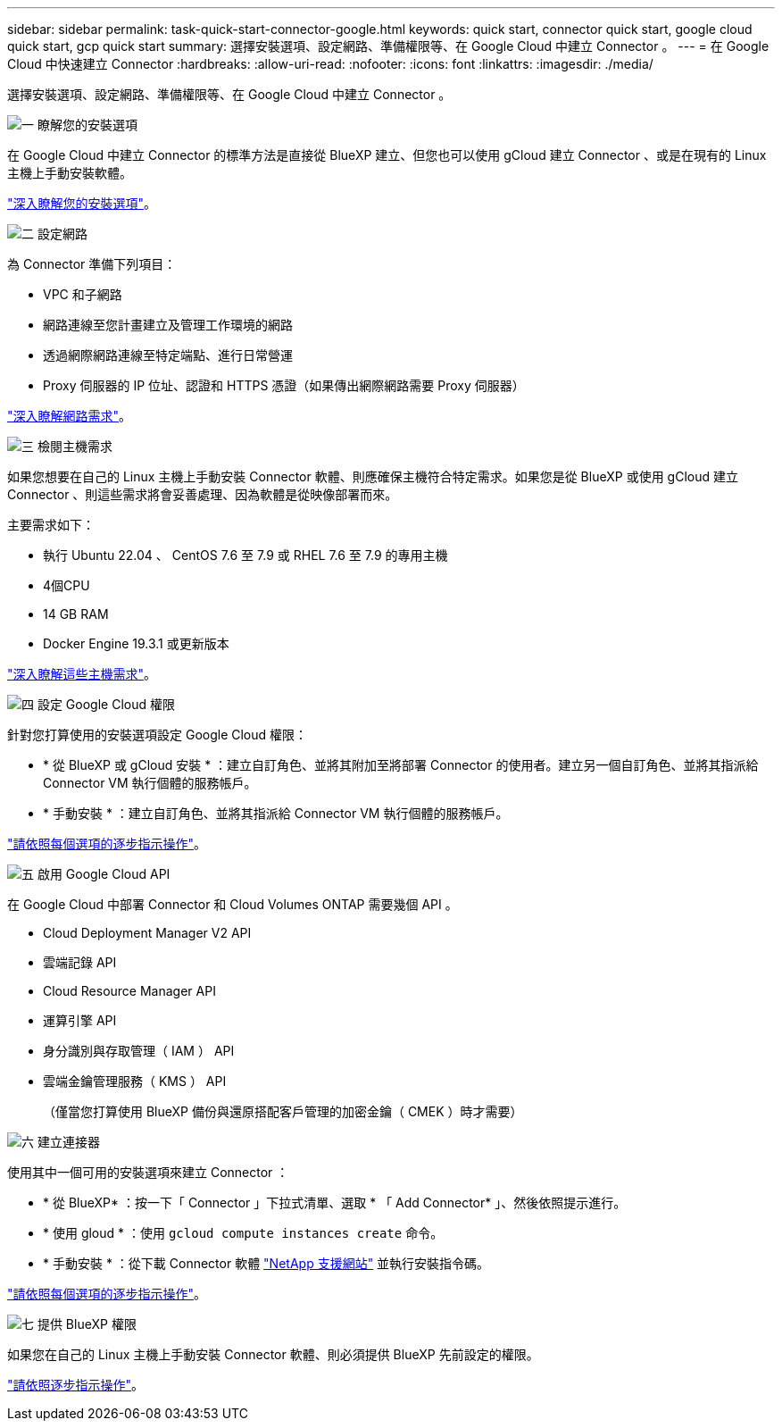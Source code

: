 ---
sidebar: sidebar 
permalink: task-quick-start-connector-google.html 
keywords: quick start, connector quick start, google cloud quick start, gcp quick start 
summary: 選擇安裝選項、設定網路、準備權限等、在 Google Cloud 中建立 Connector 。 
---
= 在 Google Cloud 中快速建立 Connector
:hardbreaks:
:allow-uri-read: 
:nofooter: 
:icons: font
:linkattrs: 
:imagesdir: ./media/


[role="lead"]
選擇安裝選項、設定網路、準備權限等、在 Google Cloud 中建立 Connector 。

.image:https://raw.githubusercontent.com/NetAppDocs/common/main/media/number-1.png["一"] 瞭解您的安裝選項
[role="quick-margin-para"]
在 Google Cloud 中建立 Connector 的標準方法是直接從 BlueXP 建立、但您也可以使用 gCloud 建立 Connector 、或是在現有的 Linux 主機上手動安裝軟體。

[role="quick-margin-para"]
link:concept-install-options-google.html["深入瞭解您的安裝選項"]。

.image:https://raw.githubusercontent.com/NetAppDocs/common/main/media/number-2.png["二"] 設定網路
[role="quick-margin-para"]
為 Connector 準備下列項目：

[role="quick-margin-list"]
* VPC 和子網路
* 網路連線至您計畫建立及管理工作環境的網路
* 透過網際網路連線至特定端點、進行日常營運
* Proxy 伺服器的 IP 位址、認證和 HTTPS 憑證（如果傳出網際網路需要 Proxy 伺服器）


[role="quick-margin-para"]
link:task-set-up-networking-google.html["深入瞭解網路需求"]。

.image:https://raw.githubusercontent.com/NetAppDocs/common/main/media/number-3.png["三"] 檢閱主機需求
[role="quick-margin-para"]
如果您想要在自己的 Linux 主機上手動安裝 Connector 軟體、則應確保主機符合特定需求。如果您是從 BlueXP 或使用 gCloud 建立 Connector 、則這些需求將會妥善處理、因為軟體是從映像部署而來。

[role="quick-margin-para"]
主要需求如下：

[role="quick-margin-list"]
* 執行 Ubuntu 22.04 、 CentOS 7.6 至 7.9 或 RHEL 7.6 至 7.9 的專用主機
* 4個CPU
* 14 GB RAM
* Docker Engine 19.3.1 或更新版本


[role="quick-margin-para"]
link:reference-host-requirements-google.html["深入瞭解這些主機需求"]。

.image:https://raw.githubusercontent.com/NetAppDocs/common/main/media/number-4.png["四"] 設定 Google Cloud 權限
[role="quick-margin-para"]
針對您打算使用的安裝選項設定 Google Cloud 權限：

[role="quick-margin-list"]
* * 從 BlueXP 或 gCloud 安裝 * ：建立自訂角色、並將其附加至將部署 Connector 的使用者。建立另一個自訂角色、並將其指派給 Connector VM 執行個體的服務帳戶。
* * 手動安裝 * ：建立自訂角色、並將其指派給 Connector VM 執行個體的服務帳戶。


[role="quick-margin-para"]
link:task-set-up-permissions-google.html["請依照每個選項的逐步指示操作"]。

.image:https://raw.githubusercontent.com/NetAppDocs/common/main/media/number-5.png["五"] 啟用 Google Cloud API
[role="quick-margin-para"]
在 Google Cloud 中部署 Connector 和 Cloud Volumes ONTAP 需要幾個 API 。

[role="quick-margin-list"]
* Cloud Deployment Manager V2 API
* 雲端記錄 API
* Cloud Resource Manager API
* 運算引擎 API
* 身分識別與存取管理（ IAM ） API
* 雲端金鑰管理服務（ KMS ） API
+
（僅當您打算使用 BlueXP 備份與還原搭配客戶管理的加密金鑰（ CMEK ）時才需要）



.image:https://raw.githubusercontent.com/NetAppDocs/common/main/media/number-6.png["六"] 建立連接器
[role="quick-margin-para"]
使用其中一個可用的安裝選項來建立 Connector ：

[role="quick-margin-list"]
* * 從 BlueXP* ：按一下「 Connector 」下拉式清單、選取 * 「 Add Connector* 」、然後依照提示進行。
* * 使用 gloud * ：使用 `gcloud compute instances create` 命令。
* * 手動安裝 * ：從下載 Connector 軟體 https://mysupport.netapp.com/site/products/all/details/cloud-manager/downloads-tab["NetApp 支援網站"] 並執行安裝指令碼。


[role="quick-margin-para"]
link:task-install-connector-google.html["請依照每個選項的逐步指示操作"]。

.image:https://raw.githubusercontent.com/NetAppDocs/common/main/media/number-7.png["七"] 提供 BlueXP 權限
[role="quick-margin-para"]
如果您在自己的 Linux 主機上手動安裝 Connector 軟體、則必須提供 BlueXP 先前設定的權限。

[role="quick-margin-para"]
link:task-provide-permissions-google.html["請依照逐步指示操作"]。
